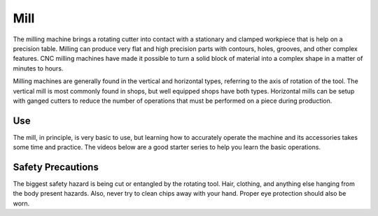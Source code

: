 .. _mill:

Mill
====

The milling machine brings a rotating cutter into contact with a stationary and
clamped workpiece that is help on a precision table. Milling can produce very
flat and high precision parts with contours, holes, grooves, and other complex
features. CNC milling machines have made it possible to turn a solid block of
material into a complex shape in a matter of minutes to hours.

Milling machines are generally found in the vertical and horizontal types,
referring to the axis of rotation of the tool. The vertical mill is most
commonly found in shops, but well equipped shops have both types. Horizontal
mills can be setup with ganged cutters to reduce the number of operations that
must be performed on a piece during production.

Use
---

The mill, in principle, is very basic to use, but learning how to accurately
operate the machine and its accessories takes some time and practice. The videos
below are a good starter series to help you learn the basic operations.

.. raw:: html

    <div style="margin-top:10px;margin-bottom:10px">
    <iframe width="420" height="315" src="https://www.youtube.com/embed/T5gjkYvMg8A" frameborder="0" allowfullscreen>
    </iframe>
    </div>

.. raw:: html

    <div style="margin-top:10px;margin-bottom:10px">
    <iframe width="420" height="315" src="https://www.youtube.com/embed/JSWxaFQQm3g" frameborder="0" allowfullscreen>
    </iframe>
    </div>

.. raw:: html

    <div style="margin-top:10px;margin-bottom:10px">
    <iframe width="420" height="315" src="https://www.youtube.com/embed/mn-I6TlY5mU" frameborder="0" allowfullscreen>
    </iframe>
    </div>

Safety Precautions
------------------
The biggest safety hazard is being cut or entangled by the rotating tool. Hair,
clothing, and anything else hanging from the body present hazards. Also, never
try to clean chips away with your hand. Proper eye protection should also be
worn.
